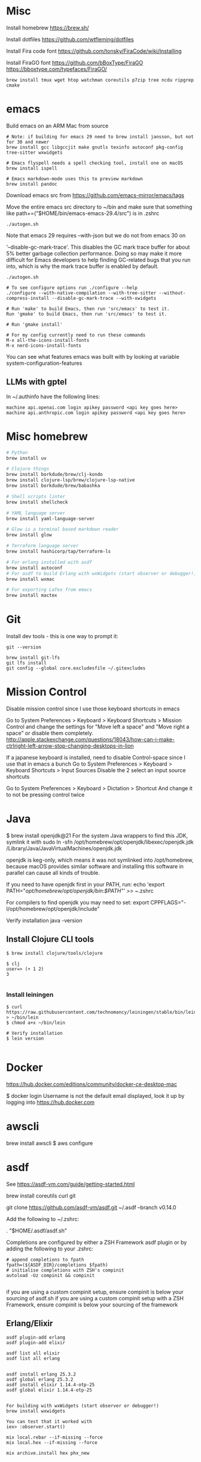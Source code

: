 * Misc
Install homebrew
https://brew.sh/

Install dotfiles
https://github.com/wtfleming/dotfiles

Install Fira code font
https://github.com/tonsky/FiraCode/wiki/Installing

Install FiraGO font
https://github.com/bBoxType/FiraGO
https://bboxtype.com/typefaces/FiraGO/

#+begin_src
brew install tmux wget htop watchman coreutils p7zip tree ncdu ripgrep cmake
#+end_src


* emacs
Build emacs on an ARM Mac from source
#+begin_src
# Note: if building for emacs 29 need to brew install jansson, but not for 30 and newer
brew install gcc libgccjit make gnutls texinfo autoconf pkg-config tree-sitter wxwidgets

# Emacs flyspell needs a spell checking tool, install one on macOS
brew install ispell

# Emacs markdown-mode uses this to preview markdown
brew install pandoc
#+end_src

Download emacs src from https://github.com/emacs-mirror/emacs/tags

Move the entire emacs src directory to ~/bin and make sure that
something like
path+=("$HOME/bin/emacs-emacs-29.4/src")
is in .zshrc

#+begin_src
  ./autogen.sh
#+end_src


Note that emacs 29 requires --with-json but we do not from emacs 30 on

 '--disable-gc-mark-trace'. This disables the GC mark trace buffer for about 5%
 better garbage collection performance.
 Doing so may make it more difficult for Emacs developers to help finding
 GC-related bugs that you run into, which is why the mark trace buffer is
 enabled by default.

 

 #+begin_src
./autogen.sh

# To see configure options run ./configure --help
./configure --with-native-compilation --with-tree-sitter --without-compress-install --disable-gc-mark-trace --with-xwidgets

# Run 'make' to build Emacs, then run 'src/emacs' to test it.
Run 'gmake' to build Emacs, then run 'src/emacs' to test it.

# Run 'gmake install'

# For my config currently need to run these commands
M-x all-the-icons-install-fonts
M-x nerd-icons-install-fonts
#+end_src


You can see what features emacs was built with by looking at variable system-configuration-features


** LLMs with gptel
In ~/.authinfo have the following lines:

#+begin_src
machine api.openai.com login apikey password <api key goes here>
machine api.anthropic.com login apikey password <api key goes here>
#+end_src


* Misc homebrew
#+begin_src sh
  # Python
  brew install uv

  # Clojure things
  brew install borkdude/brew/clj-kondo
  brew install clojure-lsp/brew/clojure-lsp-native
  brew install borkdude/brew/babashka

  # Shell scripts linter
  brew install shellcheck

  # YAML language server
  brew install yaml-language-server

  # Glow is a terminal based markdown reader
  brew install glow

  # Terraform language server
  brew install hashicorp/tap/terraform-ls

  # For erlang installed with asdf
  brew install autoconf
  # For asdf to build Erlang with wxWidgets (start observer or debugger!)
  brew install wxmac

  # For exporting LaTex from emacs
  brew install mactex

#+end_src

* Git
Install dev tools - this is one way to prompt it:
#+begin_src
git --version

brew install git-lfs
git lfs install
git config --global core.excludesfile ~/.gitexcludes
#+end_src



* Mission Control
Disable mission control since I use those keyboard shortcuts in emacs


Go to System Preferences > Keyboard > Keyboard Shortcuts > Mission Control and change the settings for "Move left a space" and "Move right a space" or disable them completely.
http://apple.stackexchange.com/questions/18043/how-can-i-make-ctrlright-left-arrow-stop-changing-desktops-in-lion

If a japanese keyboard is installed, need to disable Control-space since I use that in emacs a bunch
Go to System Preferences > Keyboard > Keyboard Shortcuts > Input Sources
  Disable the 2 select an input source shortcuts

Go to System Preferences > Keyboard > Dictation > Shortcut
  And change it to not be pressing control twice

* Java

$ brew install openjdk@21
For the system Java wrappers to find this JDK, symlink it with
  sudo ln -sfn /opt/homebrew/opt/openjdk/libexec/openjdk.jdk /Library/Java/JavaVirtualMachines/openjdk.jdk

openjdk is keg-only, which means it was not symlinked into /opt/homebrew,
because macOS provides similar software and installing this software in
parallel can cause all kinds of trouble.

If you need to have openjdk first in your PATH, run:
  echo 'export PATH="/opt/homebrew/opt/openjdk/bin:$PATH"' >> ~/.zshrc

For compilers to find openjdk you may need to set:
  export CPPFLAGS="-I/opt/homebrew/opt/openjdk/include"

Verify installation
  java -version

** Install Clojure CLI tools
#+begin_src
$ brew install clojure/tools/clojure

$ clj
user=> (+ 1 2)
3

#+end_src

*** Install leiningen
#+begin_src
$ curl https://raw.githubusercontent.com/technomancy/leiningen/stable/bin/lein > ~/bin/lein
$ chmod a+x ~/bin/lein

# Verify installation
$ lein version

#+end_src


* Docker
https://hub.docker.com/editions/community/docker-ce-desktop-mac

$ docker login
Username is not the default email displayed, look it up by logging into https://hub.docker.com

* awscli
brew install awscli
$ aws configure

* asdf
See https://asdf-vm.com/guide/getting-started.html

brew install coreutils curl git

git clone https://github.com/asdf-vm/asdf.git ~/.asdf --branch v0.14.0

Add the following to ~/.zshrc:

. "$HOME/.asdf/asdf.sh"

Completions are configured by either a ZSH Framework asdf plugin or by adding the following to your .zshrc:

#+begin_src
# append completions to fpath
fpath=(${ASDF_DIR}/completions $fpath)
# initialise completions with ZSH's compinit
autoload -Uz compinit && compinit

#+end_src

if you are using a custom compinit setup, ensure compinit is below your sourcing of asdf.sh
if you are using a custom compinit setup with a ZSH Framework, ensure compinit is below your sourcing of the framework

** Erlang/Elixir
#+begin_src
asdf plugin-add erlang
asdf plugin-add elixir

asdf list all elixir
asdf list all erlang


asdf install erlang 25.3.2
asdf global erlang 25.3.2
asdf install elixir 1.14.4-otp-25
asdf global elixir 1.14.4-otp-25


For building with wxWidgets (start observer or debugger!)
brew install wxwidgets

You can test that it worked with
iex> :observer.start()

mix local.rebar --if-missing --force
mix local.hex --if-missing --force

mix archive.install hex phx_new

#+end_src

* Japanese keyboard
System Settings->Keyboard->Text input
  Add Japanese - Romaji source
  Enable "Use Caps Lock key to switch to and from U.S."

* Rust
https://rustup.rs/
https://github.com/rust-lang/rust-analyzer
#+begin_src
$ brew install rust-analyzer
#+end_src


* Tailwind CSS CLI tool
#+begin_src
curl -sLO https://github.com/tailwindlabs/tailwindcss/releases/latest/download/tailwindcss-macos-arm64
chmod +x tailwindcss-macos-arm64
mv tailwindcss-macos-arm64 tailwindcss
#+end_src

